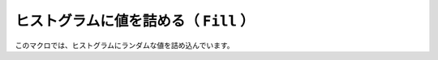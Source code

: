 ==================================================
ヒストグラムに値を詰める（ ``Fill`` ）
==================================================

このマクロでは、ヒストグラムにランダムな値を詰め込んでいます。
